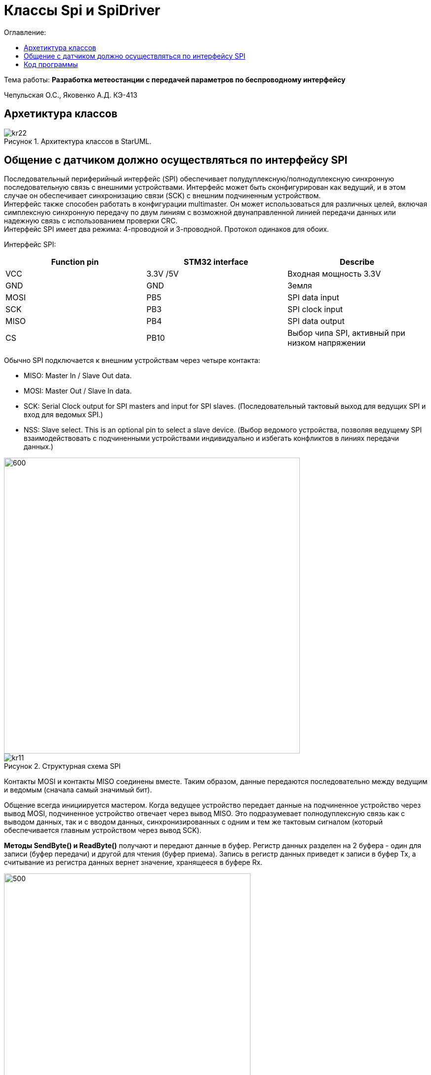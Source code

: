:figure-caption: Рисунок
:table-caption: Таблица
= Классы Spi и SpiDriver
:toc:
:toc-title: Оглавление:

Тема работы: *Разработка метеостанции с передачей параметров по беспроводному интерфейсу*

Чепульская О.С., Яковенко А.Д. КЭ-413 +

== Архетиктура классов

.Архитектура классов в StarUML.
image::kr22.png[]

== Общение с датчиком должно осуществляться по интерфейсу SPI

Последовательный периферийный интерфейс (SPI) обеспечивает полудуплексную/полнодуплексную синхронную последовательную связь с внешними устройствами. Интерфейс может быть сконфигурирован как ведущий, и в этом случае он обеспечивает синхронизацию связи (SCK) с внешним подчиненным устройством. + 
Интерфейс также способен работать в конфигурации multimaster. Он может использоваться для различных целей, включая симплексную синхронную передачу по двум линиям с возможной двунаправленной линией передачи данных или надежную связь с использованием проверки CRC. +
Интерфейс SPI имеет два режима: 4-проводной и 3-проводной. Протокол одинаков для обоих.




Интерфейс SPI:

|===
|Function pin | STM32 interface | Describe

| VCC		
| 3.3V /5V
| Входная мощность 3.3V

| GND		
| GND
| Земля

| MOSI
| PB5		
| SPI data input

| SCK
| PB3		
| SPI clock input


| MISO
| PB4		
| SPI data output

| CS	
| PB10
| Выбор чипа SPI, активный при низком напряжении

|===



Обычно SPI подключается к внешним устройствам через четыре контакта:

* MISO: Master In / Slave Out data. 
* MOSI: Master Out / Slave In data. 
* SCK: Serial Clock output for SPI masters and input for SPI slaves. (Последовательный тактовый выход для ведущих SPI и вход для ведомых SPI.)
* NSS: Slave select. This is an optional pin to select a slave device. (Выбор ведомого устройства, позволяя ведущему SPI взаимодействовать с подчиненными устройствами индивидуально и избегать конфликтов в линиях передачи данных.)


image::kr12.png[600, 600]

.Структурная схема SPI
image::kr11.png[]


Контакты MOSI и контакты MISO соединены вместе. Таким образом, данные передаются последовательно между ведущим и ведомым (сначала самый значимый бит).

Общение всегда инициируется мастером. Когда ведущее устройство передает данные на подчиненное устройство через вывод MOSI, подчиненное устройство отвечает через вывод MISO. Это подразумевает полнодуплексную связь как с выводом данных, так и с вводом данных, синхронизированных с одним и тем же тактовым сигналом (который обеспечивается главным устройством через вывод SCK).

*Методы SendByte() и ReadByte()* получают и передают данные в буфер.
Регистр данных разделен на 2 буфера - один для записи (буфер передачи) и другой для чтения (буфер приема). Запись в регистр данных приведет к записи в буфер Tx, а считывание из регистра данных вернет значение, хранящееся в буфере Rx.

image::sp1.png[500, 500]

*Методы TransmiteBufEmptyInterruptEnable(), TransmiteBufEmptyInterruptDisable()* отвечают за включение прерывания с пустым буфером Tx.

image::sp2.png[500, 500]

Используется для генерации запроса на прерывание, когда установлен флаг TXE.


*Методы ReceiveBufNotEmptyInterruptEnable() и ReceiveBufNotEmptyInterruptDisable()* отвечают за разрешение прерывания при заполнении буфера RX.

image::sp3.png[500, 500]


*Метод TransmittionCompleted()* отвечает за завершение передачи данных, проверяет происходит ли передача данных и пуст ли Tx буфер.

image::sp4.png[500, 500]

*Метод SpiInterruptHandler* обрабатывает прерывания буфера Rx и Tx и перенаправляет их в методы OnNextByte.


*Методы SendMessage(), SendByte()* отвечают за передачу данных по интерфейсу SPI.

*Методы  IsMessageTransmitted() и IsMessageReceived()* получают и передают  данные.

*Методы  OnNextByteTransmite() и OnNextByteReceive()* отвечают за получение и последующую передачу байтов.

*Методы GetMessage(), GetByte()* отвечают за получение данных и предоставляют доступ на их чтение.

*Метод SetReceivedMesLength* устанавливает длину полученного сообщения. 





== Код программы

SPI

[source, cpp]
#pragma once
#include "spi2registers.hpp"
#include "spi1registers.hpp"
#include <gpiocregisters.hpp>
#include <gpiobregisters.hpp>
struct SpiConfig
{
  SpiConfig();
};
template<typename SPIx, auto& transceiver>
class SPI
{
  static SpiConfig config; 
public:
  using T=char;
  static void Config(SpiConfig config);  
  static void SendByte(T byte)
  {    
    SPIx::DR::Write(byte);    
  }
  static T ReadByte()
  {
    return SPIx::DR::Get();
  }  
  static void TransmiteBufEmptyInterruptEnable()
  {
    SPIx::CR2::TXEIE::NotMasked::Set();
  }   
  static void TransmiteBufEmptyInterruptDisable()
  {
    SPIx::CR2::TXEIE::Masked::Set();
  }  
  static void ReceiveBufNotEmptyInterruptEnable()
  {
    SPIx::CR2::RXNEIE::NotMasked::Set();
  }  
    static void ReceiveBufNotEmptyInterruptDisable()
  {
    SPIx::CR2::RXNEIE::Masked::Set();
  }  
  static bool TransmittionCompleted()
  {
    return SPIx::SR::BSY::NotBusy::IsSet();
  } 
  static void SpiInterruptHandler()
  {
    if(SPIx::CR2::RXNEIE::NotMasked::IsSet()&&SPIx::SR::RXNE::RxBufferNotEmpty::IsSet())
    {
       transceiver.OnNextByteReceive();
    }
    if (SPIx::CR2::TXEIE::NotMasked::IsSet()&&SPIx::SR::TXE::TxBufferEmpty::IsSet())
    {
      transceiver.OnNextByteTransmite();
    }
  }
};



SpiConfig

[source, cpp]
#pragma once
#include "spiDriver.h"
#include "spi.h"
class spi1;
inline SpiDriver<spi1> spi1Transceiver;
class spi1 : public  SPI<SPI1, spi1Transceiver> {};
class spi2;
inline SpiDriverOnlyTransmit<spi2> spi2Transceiver;
class spi2 : public  SPI<SPI2,spi2Transceiver> {};



SpiDriver

[source, cpp]
#pragma once
#include "spi.h"
template<typename spi>
class SpiDriver
{
  std::array<char,200> transmiteBuf ={0};
  std::array<char,200> receiveBuf = {0};
  uint32_t transmiteMessLength=1;
  uint32_t receiveMessLength=1;
  bool messageWasReceived=false;
  bool messageWasTransmited=false;
  uint32_t Rit=0;
  uint32_t Tit=0;
public:
  void SendMessage(char* message, std::size_t size)
  {
    messageWasTransmited=false;   
    uint32_t L=size;
    if(transmiteBuf.size()<L) L=transmiteBuf.size();
    transmiteMessLength=L;
    std::memcpy(transmiteBuf.data(), message,transmiteMessLength);
    messageWasReceived=(receiveMessLength==0);    
    if(receiveMessLength!=0)
    {
      spi::ReadByte();
      spi::ReceiveBufNotEmptyInterruptEnable();
    }
    spi::TransmiteBufEmptyInterruptEnable();   
  }
  void SendByte(char byte)
  {
    messageWasTransmited=false;   
    transmiteMessLength=1;
    transmiteBuf[0]=byte;
    messageWasReceived=(receiveMessLength==0);
    spi::ReadByte();
    if(receiveMessLength!=0)
    {
      spi::ReadByte();
      spi::ReceiveBufNotEmptyInterruptEnable();
    }
    spi::TransmiteBufEmptyInterruptEnable();   
  } 
  void OnNextByteTransmite()
  {
    if(Tit<transmiteMessLength||(!messageWasReceived))
    {
      if(Tit>=transmiteMessLength)
      {
        transmiteBuf[Tit]=transmiteBuf[Tit-1];
      }
      spi::SendByte(transmiteBuf[Tit++]);
    }
    else
    {
      Tit=0;
      spi::TransmiteBufEmptyInterruptDisable();
      if(receiveMessLength==0)
      {
        while(!spi::TransmittionCompleted())
        {
        }
      }
      messageWasTransmited=true;
    }
  }
  void OnNextByteReceive()
  {
    static bool isfirst=true;
    uint8_t bf=spi::ReadByte();
    if(!messageWasReceived)
    {
      if(!isfirst)
      {
        receiveBuf[Rit++]=bf;
        if(Rit==receiveMessLength)
        {         
          spi::ReceiveBufNotEmptyInterruptDisable();
          Rit=0;
          messageWasReceived=true;
          isfirst=true;
        }
      }
      else
      {
        isfirst=false;
      }
    }
  }
  bool IsMessageReceived()
  {
    return messageWasReceived;
  }
  bool IsMessageTransmited()
  {
    return messageWasTransmited;
  }
  void GetMessage(char* outBuf)
  {
    std::memcpy(outBuf, receiveBuf.data(),receiveMessLength);
    //receiveBuf.fill(0);
    messageWasReceived=false;
  }
  char GetByte()
  {
    messageWasReceived=false;
    char bf = receiveBuf[0];
    receiveBuf[0]=0;
    return bf;
  } 
  void SetReceivedMesLength(std::size_t size)
  {
    receiveMessLength=size;
  }
};

